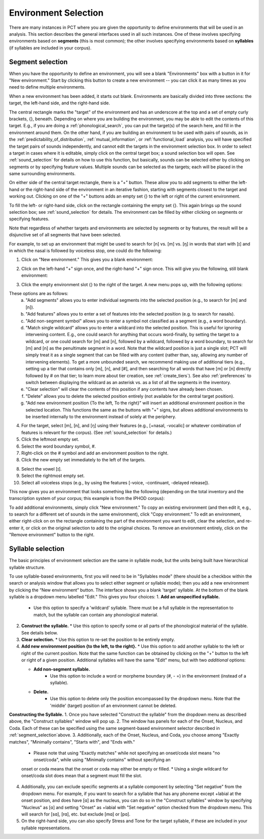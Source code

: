 .. _environment_selection:

**********************
Environment Selection
**********************

There are many instances in PCT where you are given the opportunity to
define environments that will be used in an analysis. This section
describes the general interfaces used in all such instances. One of these
involves specifying environments based on **segments** (this is most common); 
the other involves specifying environments based on **syllables** (if syllables
are included in your corpus).

.. _segment_selection:

Segment selection
============

When you have the opportunity to define an environment, you will see a
blank "Environments" box with a button in it for "New environment."
Start by clicking this button to create a new environment -- you can
click it as many times as you need to define multiple environments.

When a new environment has been added, it starts out blank. Environments
are basically divided into three sections: the target, the left-hand side,
and the right-hand side.

The central rectangle marks the "target" of the environment and has an
underscore at the top and a set of empty curly brackets, {}, beneath.
Depending on where you are building the environment, you may be able to
edit the contents of this target. E.g., if you are doing a
:ref:`phonological_search`, you can put the target(s) of the search
here, and fill in the environment around them. On the other hand, if
you are building an environment to be used with pairs of sounds, as in
the :ref:`predictability_of_distribution`, :ref:`mutual_information`,
or :ref:`functional_load` analysis, you will have specified the target
pairs of sounds independently, and cannot edit the targets in the
environment selection box. In order to select a target in cases where
it is editable, simply click on the central target box; a sound
selection box will open. See :ref:`sound_selection` for details on how
to use this function, but basically, sounds can be selected either by
clicking on segments or by specifying feature values. Multiple sounds
can be selected as the targets; each will be placed in the same
surrounding environments.

On either side of the central target rectangle, there is a "+" button.
These allow you to add segments to either the left-hand or the right-hand
side of the environment in an iterative fashion, starting with segments
closest to the target and working out. Clicking on one of the "+" buttons
adds an empty set {} to the left or right of the current environment.

To fill the left- or right-hand side, click on the rectangle containing
the empty set {}. This again brings up the sound selection box; see
:ref:`sound_selection` for details. The environment can be filled by
either clicking on segments or specifying features.

Note that regardless of whether targets and environments are selected
by segments or by features, the result will be a disjunctive set of
all segments that have been selected.

For example, to set up an environment that might be used to search for
[n] vs. [m] vs. [ŋ] in words that start with [ɪ] and in which the nasal
is followed by voiceless stop, one could do the following:

1. Click on "New environment." This gives you a blank environment:

.. image:: static/environment1.png
   :width: 90%
   :align: center

2. Click on the left-hand "+" sign once, and the right-hand "+" sign once. This will give you the following, still blank environment:

.. image:: static/environment2.png
   :width: 90%
   :align: center

3. Click the empty environment slot {} to the right of the target. A new menu pops up, with the following options:

.. image:: static/environment3.png
   :width: 90%
   :align: center

These options are as follows:
   a. "Add segments" allows you to enter individual segments into the selected position (e.g., to search for [m] and [n]).
   b. "Add features" allows you to enter a set of features into the selected position (e.g. to search for nasals).
   c. "Add non-segment symbol" allows you to enter a symbol not classified as a segment (e.g., a word boundary).
   d. "Match single wildcard" allows you to enter a wildcard into the selected position. This is useful for ignoring intervening content. E.g., one could search for anything that occurs word-finally, by setting the target to a wildcard, or one could search for [m] and [n], followed by a wildcard, followed by a word boundary, to search for [m] and [n] as the penultimate segment in a word. Note that the wildcard position is just a single slot; PCT will simply treat it as a single segment that can be filled with any content (rather than, say, allowing any number of intervening elements). To get a more unbounded search, we recommend making use of additional tiers (e.g., setting up a tier that contains only [m], [n], and [#], and then searching for all words that have [m] or [n] directly followed by # on that tier; to learn more about tier creation, see :ref:`create_tiers`). See also :ref:`preferences` to switch between displaying the wildcard as an asterisk vs. as a list of all the segments in the inventory.
   e. "Clear selection" will clear the contents of this position if any contents have already been chosen.
   f. "Delete" allows you to delete the selected position entirely (not available for the central target position).
   g. "Add new environment position {To the left, To the right}" will insert an additional environment position in the selected location. This functions the same as the buttons with "+" signs, but allows additional environments to be inserted internally to the environment instead of solely at the periphery.

4. For the target, select [m], [n], and [ŋ] using their features
   (e.g., [+nasal, -vocalic] or whatever combination of features is
   relevant for the corpus). (See :ref:`sound_selection` for details.) 

5. Click the leftmost empty set.

6. Select the word boundary symbol, #.

7. Right-click on the # symbol and add an environment position to the right. 

8. Click the new empty set immediately to the left of the targets.

8. Select the vowel [ɪ].

9. Select the rightmost empty set.

10. Select all voiceless stops (e.g., by using the features [-voice,
    -continuant, -delayed release]).

This now gives you an environment that looks something like the following
(depending on the total inventory and the transcription system of your
corpus; this example is from the IPHOD corpus):

.. image:: static/environment4.png
   :width: 90%
   :align: center

To add additional environments, simply click "New environment." To copy an existing environment (and then edit it, e.g., to search for a different set of sounds in the same environment), click "Copy environment." To edit
an environment, either right-click on on the rectangle containing the part
of the environment you want to edit, clear the selection, and re-enter it, or click on the original selection to add to the original choices. To remove an environment entirely, click on the "Remove environment" button to the right.

.. _syllable_selection:

Syllable selection
==================

The basic principles of environment selection are the same in syllable mode, but the units being built have hierarchical syllable structure. 

To use syllable-based environments, first you will need to be in "Syllables mode" (there should be a checkbox within the search or analysis window that allows you to select either segment or syllable mode); then you add a new environment by clicking the “New environment” button.
The interface shows you a blank 'target' syllable. At the bottom of the blank syllable is a dropdown menu labelled "Edit." This gives you four choices:
1. **Add an unspecified syllable.**
   * Use this option to specify a 'wildcard' syllable. There must be a full syllable in the representation to match, but the syllable can contain any phonological material.
2. **Construct the syllable.** 
   * Use this option to specify some or all parts of the phonological material of the syllable. See details below.
3. **Clear selection.**
   * Use this option to re-set the position to be entirely empty.
4. **Add new environment position {to the left, to the right}.**
   * Use this option to add another syllable to the left or right of the current position. Note that the same function can be obtained by clicking on the "+" button to the left or right of a given position. Additional syllables will have the same "Edit" menu, but with two *additional* options:

   * **Add non-segment syllable.**
      * Use this option to include a word or morpheme boundary (#, - =) in the environment (instead of a syllable).
   * **Delete.**   
      * Use this option to delete only the position encompassed by the dropdown menu. Note that the 'middle' (target) position of an environment cannot be deleted.

**Constructing the Syllable.**
1. Once you have selected "Construct the syllable" from the dropdown menu as described above, the "Construct syllables" window will pop up. 
2. The window has panels for each of the Onset, Nucleus, and Coda. Each of these can be specified using the same segment-based environment selector described in :ref:`segment_selection`above.
3. Additionally, each of the Onset, Nucleus, and Coda, you choose among "Exactly matches", "Minimally contains", "Starts with", and "Ends with."
   * Please note that using "Exactly matches" while not specifying an onset/coda slot means "no onset/coda", while using "Minimally contains" without specifying an
   onset or coda means that the onset or coda may either be empty or filled. 
   * Using a single wildcard for onset/coda slot does mean that a segment must fill the slot.
4. Additionally, you can exclude specific segments at a syllable component by selecting "Set negative" from the dropdown menu. For example,
   if you want to search for a syllable that has any phoneme except +labial at the onset position, and does have [ɑ] as the nucleus, you can do so in
   the "Construct syllables" window by specifying "Nucleus" as [ɑ] and setting "Onset" as +labial with "Set negative" option checked from
   the dropdown menu. This will search for [sɑ], [rɑ], etc. but exclude [mɑ] or [pɑ].
5. On the right-hand side, you can also specify Stress and Tone for the target syllable, if these are included in your syllable representations.


   
